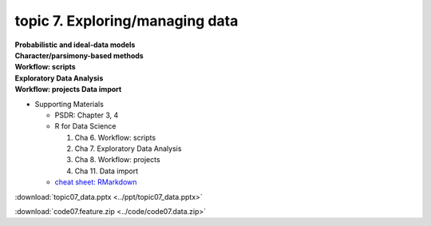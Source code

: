 topic 7. Exploring/managing data
==========================================
| **Probabilistic and ideal-data models**
| **Character/parsimony-based methods**
| **Workflow: scripts**
| **Exploratory Data Analysis**
| **Workflow: projects Data import**

* Supporting Materials

  * PSDR: Chapter 3, 4​
  * R for Data Science

    1. Cha 6. Workflow: scripts
    2. Cha 7. Exploratory Data Analysis
    3. Cha 8. Workflow: projects
    4. Cha 11. Data import
  * `cheat sheet: RMarkdown <https://www.rstudio.com/wp-content/uploads/2015/02/rmarkdown-cheatsheet.pdf>`_

:download:`topic07_data.pptx <../ppt/topic07_data.pptx>`

:download:`code07.feature.zip <../code/code07.data.zip>`